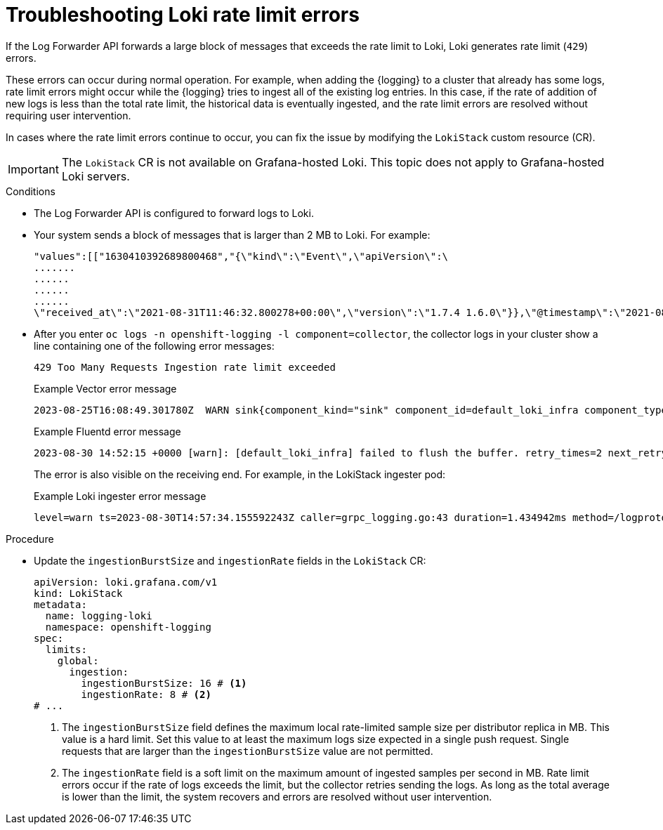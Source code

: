 // Module is included in the following assemblies:
// * logging/cluster-logging-loki.adoc
// * observability/logging/log_collection_forwarding/log-forwarding.adoc
// * observability/logging/troubleshooting/log-forwarding-troubleshooting.adoc

:_mod-docs-content-type: PROCEDURE
[id="loki-rate-limit-errors_{context}"]
= Troubleshooting Loki rate limit errors

If the Log Forwarder API forwards a large block of messages that exceeds the rate limit to Loki, Loki generates rate limit (`429`) errors.

These errors can occur during normal operation. For example, when adding the {logging} to a cluster that already has some logs, rate limit errors might occur while the {logging} tries to ingest all of the existing log entries. In this case, if the rate of addition of new logs is less than the total rate limit, the historical data is eventually ingested, and the rate limit errors are resolved without requiring user intervention.

In cases where the rate limit errors continue to occur, you can fix the issue by modifying the `LokiStack` custom resource (CR).

[IMPORTANT]
====
The `LokiStack` CR is not available on Grafana-hosted Loki. This topic does not apply to Grafana-hosted Loki servers.
====

.Conditions

* The Log Forwarder API is configured to forward logs to Loki.

* Your system sends a block of messages that is larger than 2 MB to Loki. For example:
+
[source,text]
----
"values":[["1630410392689800468","{\"kind\":\"Event\",\"apiVersion\":\
.......
......
......
......
\"received_at\":\"2021-08-31T11:46:32.800278+00:00\",\"version\":\"1.7.4 1.6.0\"}},\"@timestamp\":\"2021-08-31T11:46:32.799692+00:00\",\"viaq_index_name\":\"audit-write\",\"viaq_msg_id\":\"MzFjYjJkZjItNjY0MC00YWU4LWIwMTEtNGNmM2E5ZmViMGU4\",\"log_type\":\"audit\"}"]]}]}
----

* After you enter `oc logs -n openshift-logging -l component=collector`, the collector logs in your cluster show a line containing one of the following error messages:
+
[source,text]
----
429 Too Many Requests Ingestion rate limit exceeded
----
+
.Example Vector error message
[source,text]
----
2023-08-25T16:08:49.301780Z  WARN sink{component_kind="sink" component_id=default_loki_infra component_type=loki component_name=default_loki_infra}: vector::sinks::util::retries: Retrying after error. error=Server responded with an error: 429 Too Many Requests internal_log_rate_limit=true
----
+
.Example Fluentd error message
[source,text]
----
2023-08-30 14:52:15 +0000 [warn]: [default_loki_infra] failed to flush the buffer. retry_times=2 next_retry_time=2023-08-30 14:52:19 +0000 chunk="604251225bf5378ed1567231a1c03b8b" error_class=Fluent::Plugin::LokiOutput::LogPostError error="429 Too Many Requests Ingestion rate limit exceeded for user infrastructure (limit: 4194304 bytes/sec) while attempting to ingest '4082' lines totaling '7820025' bytes, reduce log volume or contact your Loki administrator to see if the limit can be increased\n"
----
+
The error is also visible on the receiving end. For example, in the LokiStack ingester pod:
+
.Example Loki ingester error message
[source,text]
----
level=warn ts=2023-08-30T14:57:34.155592243Z caller=grpc_logging.go:43 duration=1.434942ms method=/logproto.Pusher/Push err="rpc error: code = Code(429) desc = entry with timestamp 2023-08-30 14:57:32.012778399 +0000 UTC ignored, reason: 'Per stream rate limit exceeded (limit: 3MB/sec) while attempting to ingest for stream
----

.Procedure

* Update the `ingestionBurstSize` and `ingestionRate` fields in the `LokiStack` CR:
+
[source,yaml]
----
apiVersion: loki.grafana.com/v1
kind: LokiStack
metadata:
  name: logging-loki
  namespace: openshift-logging
spec:
  limits:
    global:
      ingestion:
        ingestionBurstSize: 16 # <1>
        ingestionRate: 8 # <2>
# ...
----
<1> The `ingestionBurstSize` field defines the maximum local rate-limited sample size per distributor replica in MB. This value is a hard limit. Set this value to at least the maximum logs size expected in a single push request. Single requests that are larger than the `ingestionBurstSize` value are not permitted.
<2> The `ingestionRate` field is a soft limit on the maximum amount of ingested samples per second in MB. Rate limit errors occur if the rate of logs exceeds the limit, but the collector retries sending the logs. As long as the total average is lower than the limit, the system recovers and errors are resolved without user intervention.
